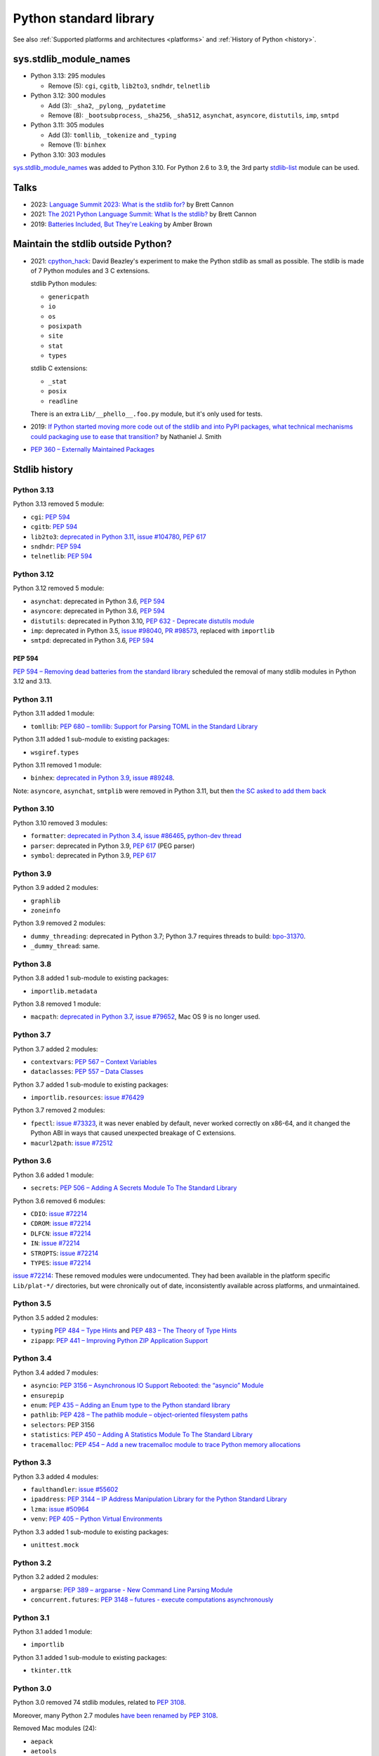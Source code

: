 +++++++++++++++++++++++
Python standard library
+++++++++++++++++++++++

See also :ref:`Supported platforms and architectures <platforms>`
and :ref:`History of Python <history>`.

sys.stdlib_module_names
=======================

* Python 3.13: 295 modules

  * Remove (5): ``cgi``, ``cgitb``, ``lib2to3``, ``sndhdr``, ``telnetlib``

* Python 3.12: 300 modules

  * Add (3): ``_sha2``, ``_pylong``, ``_pydatetime``
  * Remove (8): ``_bootsubprocess``, ``_sha256``, ``_sha512``, ``asynchat``, ``asyncore``, ``distutils``, ``imp``, ``smtpd``

* Python 3.11: 305 modules

  * Add (3): ``tomllib``, ``_tokenize`` and ``_typing``
  * Remove (1): ``binhex``

* Python 3.10: 303 modules

`sys.stdlib_module_names
<https://docs.python.org/dev/library/sys.html#sys.stdlib_module_names>`_ was
added to Python 3.10. For Python 2.6 to 3.9, the 3rd party `stdlib-list
<https://pypi.org/project/stdlib-list/>`_ module can be used.


Talks
=====

* 2023: `Language Summit 2023: What is the stdlib for?
  <https://us.pycon.org/2023/events/language-summit/>`_
  by Brett Cannon
* 2021: `The 2021 Python Language Summit: What Is the stdlib?
  <https://pyfound.blogspot.com/2021/05/the-2021-python-language-summit-what-is.html>`_
  by Brett Cannon
* 2019: `Batteries Included, But They're Leaking
  <https://pyfound.blogspot.com/2019/05/amber-brown-batteries-included-but.html>`_
  by Amber Brown

Maintain the stdlib outside Python?
===================================

* 2021: `cpython_hack <https://github.com/dabeaz/cpython_hack>`_:
  David Beazley's experiment to make the Python stdlib as small as possible.
  The stdlib is made of 7 Python modules and 3 C extensions.

  stdlib Python modules:

  * ``genericpath``
  * ``io``
  * ``os``
  * ``posixpath``
  * ``site``
  * ``stat``
  * ``types``

  stdlib C extensions:

  * ``_stat``
  * ``posix``
  * ``readline``

  There is an extra ``Lib/__phello__.foo.py`` module, but it's only used for tests.

* 2019: `If Python started moving more code out of the stdlib and into PyPI
  packages, what technical mechanisms could packaging use to ease that
  transition?
  <https://discuss.python.org/t/if-python-started-moving-more-code-out-of-the-stdlib-and-into-pypi-packages-what-technical-mechanisms-could-packaging-use-to-ease-that-transition/1738>`_
  by Nathaniel J. Smith
* `PEP 360 – Externally Maintained Packages
  <https://peps.python.org/pep-0360/>`_

Stdlib history
==============

Python 3.13
-----------

Python 3.13 removed 5 module:

* ``cgi``: `PEP 594`_
* ``cgitb``: `PEP 594`_
* ``lib2to3``:
  `deprecated in Python 3.11 <https://github.com/python/cpython/issues/84540>`_,
  `issue #104780 <https://github.com/python/cpython/issues/104780>`_,
  `PEP 617`_
* ``sndhdr``: `PEP 594`_
* ``telnetlib``: `PEP 594`_

Python 3.12
-----------

Python 3.12 removed 5 module:

* ``asynchat``: deprecated in Python 3.6, `PEP 594`_
* ``asyncore``: deprecated in Python 3.6, `PEP 594`_
* ``distutils``:
  deprecated in Python 3.10,
  `PEP 632 - Deprecate distutils module <https://peps.python.org/pep-0632/>`_
* ``imp``:
  deprecated in Python 3.5,
  `issue #98040 <https://github.com/python/cpython/issues/98040>`_,
  `PR #98573 <https://github.com/python/cpython/pull/98573>`_,
  replaced with ``importlib``
* ``smtpd``: deprecated in Python 3.6, `PEP 594`_

PEP 594
^^^^^^^

`PEP 594 – Removing dead batteries from the standard library
<https://peps.python.org/pep-0594/>`_ scheduled the removal of many stdlib
modules in Python 3.12 and 3.13.

Python 3.11
-----------

Python 3.11 added 1 module:

* ``tomllib``:
  `PEP 680 – tomllib: Support for Parsing TOML in the Standard Library
  <https://peps.python.org/pep-0680/>`_

Python 3.11 added 1 sub-module to existing packages:

* ``wsgiref.types``

Python 3.11 removed 1 module:

* ``binhex``:
  `deprecated in Python 3.9 <https://github.com/python/cpython/issues/83534>`_,
  `issue #89248 <https://github.com/python/cpython/issues/89248>`_.

Note: ``asyncore``, ``asynchat``, ``smtplib`` were removed in Python 3.11,
but then `the SC asked to add them back
<https://github.com/python/steering-council/issues/86>`_

Python 3.10
-----------

Python 3.10 removed 3 modules:

* ``formatter``:
  `deprecated in Python 3.4 <https://github.com/python/cpython/issues/62916>`_,
  `issue #86465 <https://github.com/python/cpython/issues/86465>`_,
  `python-dev thread <https://mail.python.org/archives/list/python-dev@python.org/thread/ZEDIBBYCWI34GVOXDEUYXQY3LYXOFHA2/>`_
* ``parser``: deprecated in Python 3.9, `PEP 617`_
  (PEG parser)
* ``symbol``: deprecated in Python 3.9, `PEP 617`_

.. _PEP 617: https://peps.python.org/pep-0617/

Python 3.9
----------

Python 3.9 added 2 modules:

* ``graphlib``
* ``zoneinfo``

Python 3.9 removed 2 modules:

* ``dummy_threading``: deprecated in Python 3.7;
  Python 3.7 requires threads to build: `bpo-31370
  <https://bugs.python.org/issue31370>`_.
* ``_dummy_thread``: same.

Python 3.8
----------

Python 3.8 added 1 sub-module to existing packages:

* ``importlib.metadata``

Python 3.8 removed 1 module:

* ``macpath``:
  `deprecated in Python 3.7 <https://github.com/python/cpython/issues/54059>`_,
  `issue #79652 <https://github.com/python/cpython/issues/79652>`_,
  Mac OS 9 is no longer used.

Python 3.7
----------

Python 3.7 added 2 modules:

* ``contextvars``:
  `PEP 567 – Context Variables <https://peps.python.org/pep-0567/>`_
* ``dataclasses``:
  `PEP 557 – Data Classes <https://peps.python.org/pep-0557/>`_

Python 3.7 added 1 sub-module to existing packages:

* ``importlib.resources``:
  `issue #76429 <https://github.com/python/cpython/issues/76429>`_

Python 3.7 removed 2 modules:

* ``fpectl``:
  `issue #73323 <https://github.com/python/cpython/issues/73323>`_,
  it was never enabled by default, never worked correctly on x86-64, and it
  changed the Python ABI in ways that caused unexpected breakage of C
  extensions.
* ``macurl2path``:
  `issue #72512 <https://github.com/python/cpython/issues/72512>`_

Python 3.6
----------

Python 3.6 added 1 module:

* ``secrets``:
  `PEP 506 – Adding A Secrets Module To The Standard Library
  <https://peps.python.org/pep-0506/>`_

Python 3.6 removed 6 modules:

* ``CDIO``: `issue #72214`_
* ``CDROM``: `issue #72214`_
* ``DLFCN``: `issue #72214`_
* ``IN``: `issue #72214`_
* ``STROPTS``: `issue #72214`_
* ``TYPES``: `issue #72214`_

`issue #72214`_: These removed modules were undocumented. They had been
available in the platform specific ``Lib/plat-*/`` directories, but were
chronically out of date, inconsistently available across platforms, and
unmaintained.

.. _issue #72214: https://github.com/python/cpython/issues/72214

Python 3.5
----------

Python 3.5 added 2 modules:

* ``typing``
  `PEP 484 – Type Hints
  <https://peps.python.org/pep-0484/>`_
  and
  `PEP 483 – The Theory of Type Hints
  <https://peps.python.org/pep-0483/>`_
* ``zipapp``:
  `PEP 441 – Improving Python ZIP Application Support
  <https://peps.python.org/pep-0441/>`_

Python 3.4
----------

Python 3.4 added 7 modules:

* ``asyncio``:
  `PEP 3156 – Asynchronous IO Support Rebooted: the “asyncio” Module
  <https://peps.python.org/pep-3156/>`_
* ``ensurepip``
* ``enum``:
  `PEP 435 – Adding an Enum type to the Python standard library
  <https://peps.python.org/pep-0435/>`_
* ``pathlib``:
  `PEP 428 – The pathlib module – object-oriented filesystem paths
  <https://peps.python.org/pep-0428/>`_
* ``selectors``: PEP 3156
* ``statistics``:
  `PEP 450 – Adding A Statistics Module To The Standard Library
  <https://peps.python.org/pep-0450/>`_
* ``tracemalloc``:
  `PEP 454 – Add a new tracemalloc module to trace Python memory allocations
  <https://peps.python.org/pep-0454/>`_

Python 3.3
----------

Python 3.3 added 4 modules:

* ``faulthandler``:
  `issue #55602 <https://github.com/python/cpython/issues/55602>`_
* ``ipaddress``:
  `PEP 3144 – IP Address Manipulation Library for the Python Standard Library
  <https://peps.python.org/pep-3144/>`_
* ``lzma``:
  `issue #50964 <https://github.com/python/cpython/issues/50964>`_
* ``venv``:
  `PEP 405 – Python Virtual Environments
  <https://peps.python.org/pep-0405/>`_

Python 3.3 added 1 sub-module to existing packages:

* ``unittest.mock``

Python 3.2
----------

Python 3.2 added 2 modules:

* ``argparse``:
  `PEP 389 – argparse - New Command Line Parsing Module
  <https://peps.python.org/pep-0389/>`_
* ``concurrent.futures``:
  `PEP 3148 – futures - execute computations asynchronously
  <https://peps.python.org/pep-3148/>`_

Python 3.1
----------

Python 3.1 added 1 module:

* ``importlib``

Python 3.1 added 1 sub-module to existing packages:

* ``tkinter.ttk``

Python 3.0
----------

Python 3.0 removed 74 stdlib modules, related to `PEP 3108
<https://www.python.org/dev/peps/pep-3108/#modules-to-remove>`_.

Moreover, many Python 2.7 modules `have been renamed by PEP 3108
<https://www.python.org/dev/peps/pep-3108/#modules-to-rename>`_.

Removed Mac modules (24):

* ``aepack``
* ``aetools``
* ``aetypes``
* ``buildtools``
* ``Carbon``
* ``cfmfile``
* ``ColorPicker``
* ``EasyDialogs``
* ``findertools``
* ``fm``
* ``FrameWork``
* ``gensuitemodule``
* ``ic``
* ``icopen``
* ``mac``
* ``macerrors``
* ``MacOS``
* ``macosa``
* ``macostools``
* ``macresource``
* ``MiniAEFrame``
* ``Nav``
* ``PixMapWrapper``
* ``videoreader``

Removed IRIX modules (7):

* ``al``
* ``DEVICE``
* ``flp``
* ``gl``: Functions from the Silicon Graphics Graphics Library.
* ``imgfile``: Support for SGI imglib files
* ``jpeg``: Read and write JPEG files
* ``sgi``: random SGI-specific things

Removed modules, replaced by the ``email`` package (5):

* ``mimetools``
* ``MimeWriter``
* ``mimify``
* ``multifile``
* ``rfc822``

Other removed modules (38):

* ``audiodev``: Classes for manipulating audio devices (currently only for Sun and SGI)
* ``Bastion``: Providing restricted access to objects
* ``bsddb``
* ``Canvas`` (tk)
* ``cd``: CD Audio Library
* ``commands``: Utility functions for running external commands
* ``compiler``: analyze Python source code and generating Python bytecode
* ``dircache``: read directory listing with cache
* ``dl``: ``dl.open()``
* ``exceptions``: Standard exception classes
* ``FixTk``: Delay import _tkinter until we have set TCL_LIBRARY, imported by `Tkinter``
* ``fl``: interface to Mark Overmars' FORMS Library
* ``fpformat``: General floating point formatting functions
* ``future_builtins``: Python 3 builtins
* ``ihooks``: Import hook support
* ``imageop``: Manipulate raw image data, replaced with PIL/Pillow
* ``imputil``: Import utilities
* ``linuxaudiodev``: Linux audio device (``/dev/dsp``) for python, replaced by ``ossaudiodev``.
* ``markupbase``: Renamed to ``_markupbase``, used by ``html.parser``
* ``md5``: Replaced by ``hashlib``
* ``mhlib``: Manipulate MH mailboxes from Python
* ``mutex``: Lock and queue for mutual exclusion
* ``new``: Interface to the creation of runtime implementation objects
* ``os2emxpath``: Common operations on OS/2 pathnames
* ``popen2``: Subprocesses with accessible I/O streams
* ``posixfile``: File-like objects with locking support
* ``rexec``: Restricted execution framework
* ``sets``: Unordered collections of unique elements, replaced by ``set()`` built-in type
* ``sgmllib``: Simple SGML parser
* ``sha``: Replaced by ``hashlib``
* ``sre``: Replaced by ``re``
* ``statvfs``: Replaced by ``os.statvfs()``
* ``stringold``: Collection of string operations
* ``strop``: Common string manipulations, optimized for speed (C extension)
* ``sunaudiodev`` (SunOS): Access to Sun audio hardware
* ``toaiff``: Convert "arbitrary" sound files to AIFF (Apple and SGI's audio format)
* ``user``: Hook to allow user-specified customization code to run
* ``xmllib``: Parser for XML, using the derived class as static DTD.
